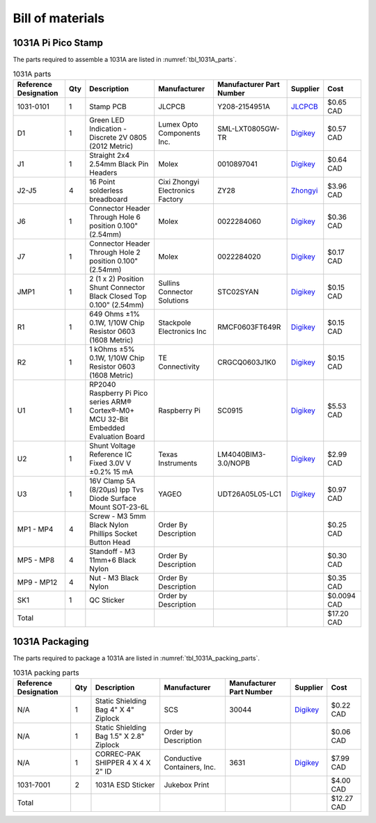 *****************
Bill of materials
*****************

1031A Pi Pico Stamp
-------------------

The parts required to assemble a 1031A are listed in :numref:`tbl_1031A_parts`.

.. tabularcolumns:: |>{\raggedright\arraybackslash}\Y{0.15}
                    |>{\raggedright\arraybackslash}\Y{0.06}
                    |>{\raggedright\arraybackslash}\Y{0.23}
                    |>{\raggedright\arraybackslash}\Y{0.15}
                    |>{\raggedright\arraybackslash}\Y{0.22}
                    |>{\raggedright\arraybackslash}\Y{0.10}
                    |>{\raggedright\arraybackslash}\Y{0.09}|

.. _tbl_1031A_parts:

.. list-table:: 1031A parts
    :class: longtable
    :header-rows: 1
    :align: center 

    * - Reference Designation
      - Qty
      - Description
      - Manufacturer
      - Manufacturer Part Number
      - Supplier
      - Cost
    * - 1031-0101
      - 1
      - Stamp PCB
      - JLCPCB
      - Y208-2154951A
      - `JLCPCB <https://jlcpcb.com/>`_
      - $0.65 CAD
    * - D1
      - 1
      - Green LED Indication - Discrete 2V 0805 (2012 Metric)
      - Lumex Opto Components Inc.
      - SML-LXT0805GW-TR
      - `Digikey <https://www.digikey.ca/en/products/detail/lumex-opto-components-inc/SML-LXT0805GW-TR/304367>`_
      - $0.57 CAD
    * - J1
      - 1
      - Straight 2x4 2.54mm Black Pin Headers
      - Molex
      - 0010897041
      - `Digikey <https://www.digikey.ca/en/products/detail/molex/0010897041/851694>`_
      - $0.64 CAD
    * - J2-J5
      - 4
      - 16 Point solderless breadboard
      - Cixi Zhongyi Electronics Factory
      - ZY28
      - `Zhongyi <http://www.cxzhongyi.com/en/pd.jsp?mid=5&id=332>`_
      - $3.96 CAD
    * - J6
      - 1
      - Connector Header Through Hole 6 position 0.100" (2.54mm)
      - Molex
      - 0022284060
      - `Digikey <https://www.digikey.ca/en/products/detail/molex/0022284060/313791>`_
      - $0.36 CAD
    * - J7
      - 1
      - Connector Header Through Hole 2 position 0.100" (2.54mm)
      - Molex
      - 0022284020
      - `Digikey <https://www.digikey.ca/en/products/detail/molex/0022284020/313787>`_
      - $0.17 CAD
    * - JMP1
      - 1
      - 2 (1 x 2) Position Shunt Connector Black Closed Top 0.100" (2.54mm)
      - Sullins Connector Solutions
      - STC02SYAN
      - `Digikey <https://www.digikey.ca/en/products/detail/sullins-connector-solutions/STC02SYAN/76372>`_
      - $0.15 CAD
    * - R1
      - 1
      - 649 Ohms ±1% 0.1W, 1/10W Chip Resistor 0603 (1608 Metric)
      - Stackpole Electronics Inc
      - RMCF0603FT649R
      - `Digikey <https://www.digikey.ca/en/products/detail/stackpole-electronics-inc/RMCF0603FT649R/1760899>`_
      - $0.15 CAD
    * - R2
      - 1
      - 1 kOhms ±5% 0.1W, 1/10W Chip Resistor 0603 (1608 Metric)
      - TE Connectivity
      - CRGCQ0603J1K0
      - `Digikey <https://www.digikey.ca/en/products/detail/te-connectivity-passive-product/CRGCQ0603J1K0/8576693>`_
      - $0.15 CAD
    * - U1
      - 1
      - RP2040 Raspberry Pi Pico series ARM® Cortex®-M0+ MCU 32-Bit Embedded Evaluation Board
      - Raspberry Pi
      - SC0915
      - `Digikey <https://www.digikey.ca/en/products/detail/raspberry-pi/SC0915/13624793>`_
      - $5.53 CAD
    * - U2
      - 1
      - Shunt Voltage Reference IC Fixed 3.0V V ±0.2% 15 mA 
      - Texas Instruments
      - LM4040BIM3-3.0/NOPB
      - `Digikey <https://www.digikey.ca/en/products/detail/texas-instruments/LM4040BIM3-3-0-NOPB/3527236>`_
      - $2.99 CAD
    * - U3
      - 1
      - 16V Clamp 5A (8/20µs) Ipp Tvs Diode Surface Mount SOT-23-6L
      - YAGEO
      - UDT26A05L05-LC1
      - `Digikey <https://www.digikey.ca/en/products/detail/yageo/UDT26A05L05-LC1/13689608>`_
      - $0.97 CAD
    * - MP1 - MP4
      - 4
      - Screw - M3 5mm Black Nylon Phillips Socket Button Head
      - Order By Description
      - 
      - 
      - $0.25 CAD
    * - MP5 - MP8
      - 4
      - Standoff - M3 11mm+6 Black Nylon
      - Order By Description
      - 
      - 
      - $0.30 CAD
    * - MP9 - MP12
      - 4
      - Nut - M3 Black Nylon
      - Order By Description
      - 
      - 
      - $0.35 CAD
    * - SK1
      - 1
      - QC Sticker
      - Order by Description
      - 
      - 
      - $0.0094 CAD
    * - Total
      - 
      - 
      - 
      - 
      - 
      - $17.20 CAD

1031A Packaging
---------------

The parts required to package a 1031A are listed in :numref:`tbl_1031A_packing_parts`.

.. tabularcolumns:: |>{\raggedright\arraybackslash}\Y{0.15}
                    |>{\raggedright\arraybackslash}\Y{0.06}
                    |>{\raggedright\arraybackslash}\Y{0.23}
                    |>{\raggedright\arraybackslash}\Y{0.15}
                    |>{\raggedright\arraybackslash}\Y{0.22}
                    |>{\raggedright\arraybackslash}\Y{0.10}
                    |>{\raggedright\arraybackslash}\Y{0.09}|

.. _tbl_1031A_packing_parts:

.. list-table:: 1031A packing parts
    :class: longtable
    :header-rows: 1
    :align: center 

    * - Reference Designation
      - Qty
      - Description
      - Manufacturer
      - Manufacturer Part Number
      - Supplier
      - Cost
    * - N/A
      - 1
      - Static Shielding Bag 4" X 4" Ziplock
      - SCS
      - 30044
      - `Digikey <https://www.digikey.ca/en/products/detail/scs/30044/3430457>`_
      - $0.22 CAD
    * - N/A
      - 1
      - Static Shielding Bag 1.5" X 2.8" Ziplock
      - Order by Description
      - 
      - 
      - $0.06 CAD
    * - N/A
      - 1
      - CORREC-PAK SHIPPER 4 X 4 X 2" ID
      - Conductive Containers, Inc.
      - 3631
      - `Digikey <https://www.digikey.ca/en/products/detail/conductive-containers-inc/3631/9922399>`_
      - $7.99 CAD
    * - 1031-7001
      - 2
      - 1031A ESD Sticker
      - Jukebox Print
      - 
      - 
      - $4.00 CAD
    * - Total
      - 
      - 
      - 
      - 
      - 
      - $12.27 CAD

